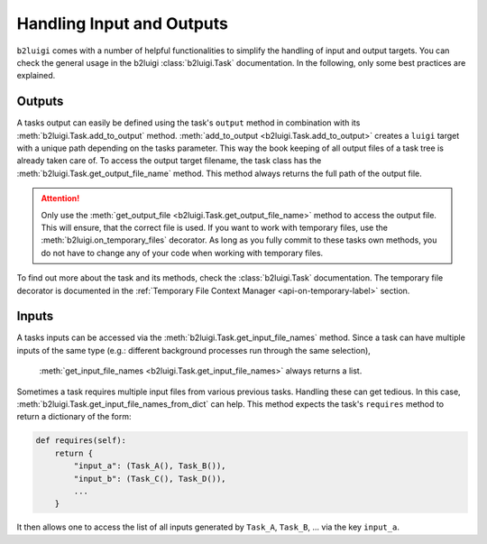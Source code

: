 Handling Input and Outputs
==========================

``b2luigi`` comes with a number of helpful functionalities to simplify the handling of input and output targets.
You can check the general usage in the b2luigi :class:`b2luigi.Task` documentation.
In the following, only some best practices are explained.

Outputs
-------

A tasks output can easily be defined using the task's ``output`` method in combination with its :meth:`b2luigi.Task.add_to_output` method.
:meth:`add_to_output <b2luigi.Task.add_to_output>` creates a ``luigi`` target with a unique path depending on the tasks parameter.
This way the book keeping of all output files of a task tree is already taken care of.
To access the output target filename, the task class has the :meth:`b2luigi.Task.get_output_file_name` method.
This method always returns the full path of the output file.

.. attention::
    Only use the :meth:`get_output_file <b2luigi.Task.get_output_file_name>` method to access the output file.
    This will ensure, that the correct file is used.
    If you want to work with temporary files, use the :meth:`b2luigi.on_temporary_files` decorator.
    As long as you fully commit to these tasks own methods, you do not have to change any of your code when working with temporary files.

To find out more about the task and its methods, check the :class:`b2luigi.Task` documentation.
The temporary file decorator is documented in the :ref:`Temporary File Context Manager <api-on-temporary-label>` section.

Inputs
------

A tasks inputs can be accessed via the :meth:`b2luigi.Task.get_input_file_names` method.
Since a task can have multiple inputs of the same type (e.g.: different background processes run through the same selection),
 :meth:`get_input_file_names <b2luigi.Task.get_input_file_names>` always returns a list.

Sometimes a task requires multiple input files from various previous tasks.
Handling these can get tedious.
In this case, :meth:`b2luigi.Task.get_input_file_names_from_dict` can help.
This method expects the task's ``requires`` method to return a dictionary of the form:

.. code-block:: python

    def requires(self):
        return {
            "input_a": (Task_A(), Task_B()),
            "input_b": (Task_C(), Task_D()),
            ...
        }

It then allows one to access the list of all inputs generated by ``Task_A``, ``Task_B``, ... via the key ``input_a``.
